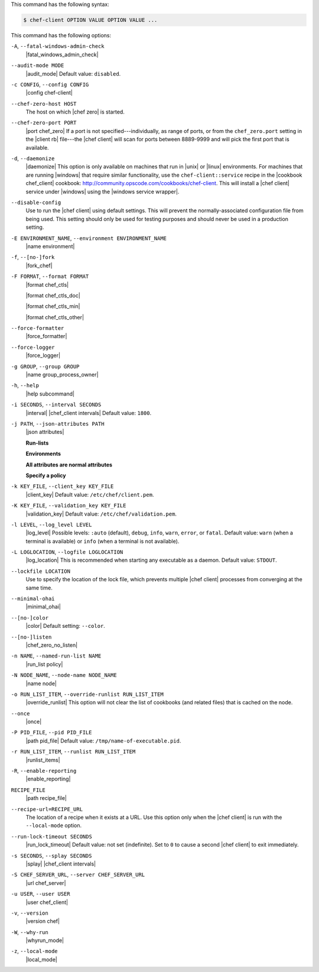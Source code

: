 .. The contents of this file may be included in multiple topics (using the includes directive).
.. The contents of this file should be modified in a way that preserves its ability to appear in multiple topics.


This command has the following syntax:

.. code-block:: bash

   $ chef-client OPTION VALUE OPTION VALUE ...

This command has the following options:

``-A``, ``--fatal-windows-admin-check``
   |fatal_windows_admin_check|

``--audit-mode MODE``
   |audit_mode| Default value: ``disabled``.

``-c CONFIG``, ``--config CONFIG``
   |config chef-client|

``--chef-zero-host HOST``
   The host on which |chef zero| is started.

``--chef-zero-port PORT``
   |port chef_zero| If a port is not specified---individually, as range of ports, or from the ``chef_zero.port`` setting in the |client rb| file---the |chef client| will scan for ports between 8889-9999 and will pick the first port that is available.

``-d``, ``--daemonize``
   |daemonize| This option is only available on machines that run in |unix| or |linux| environments. For machines that are running |windows| that require similar functionality, use the ``chef-client::service`` recipe in the |cookbook chef_client| cookbook: http://community.opscode.com/cookbooks/chef-client. This will install a |chef client| service under |windows| using the |windows service wrapper|.

``--disable-config``
   Use to run the |chef client| using default settings. This will prevent the normally-associated configuration file from being used. This setting should only be used for testing purposes and should never be used in a production setting.

``-E ENVIRONMENT_NAME``, ``--environment ENVIRONMENT_NAME``
   |name environment|

``-f``, ``--[no-]fork``
   |fork_chef|

``-F FORMAT``, ``--format FORMAT``
   |format chef_ctls| 
   
   |format chef_ctls_doc|
   
   |format chef_ctls_min|
   
   |format chef_ctls_other|

``--force-formatter``
   |force_formatter|

``--force-logger``
   |force_logger|

``-g GROUP``, ``--group GROUP``
   |name group_process_owner|

``-h``, ``--help``
   |help subcommand|

``-i SECONDS``, ``--interval SECONDS``
   |interval| |chef_client intervals| Default value: ``1800``.

``-j PATH``, ``--json-attributes PATH``
   |json attributes|

   **Run-lists**

   .. include:: ../../includes_node/includes_node_ctl_run_list.rst

   **Environments**

   .. include:: ../../includes_ctl_chef_client/includes_ctl_chef_client_environment.rst

   **All attributes are normal attributes**

   .. include:: ../../includes_node/includes_node_ctl_attribute.rst

   **Specify a policy**

   .. include:: ../../includes_policy/includes_policy_ctl_run_list.rst

``-k KEY_FILE``, ``--client_key KEY_FILE``
   |client_key| Default value: ``/etc/chef/client.pem``.

``-K KEY_FILE``, ``--validation_key KEY_FILE``
   |validation_key| Default value: ``/etc/chef/validation.pem``.

``-l LEVEL``, ``--log_level LEVEL``
   |log_level| Possible levels: ``:auto`` (default), ``debug``, ``info``, ``warn``, ``error``, or ``fatal``. Default value: ``warn`` (when a terminal is available) or ``info`` (when a terminal is not available).

``-L LOGLOCATION``, ``--logfile LOGLOCATION``
   |log_location| This is recommended when starting any executable as a daemon. Default value: ``STDOUT``.

``--lockfile LOCATION``
   Use to specify the location of the lock file, which prevents multiple |chef client| processes from converging at the same time.

``--minimal-ohai``
   |minimal_ohai|

``--[no-]color``
   |color| Default setting: ``--color``.

``--[no-]listen``
   |chef_zero_no_listen|

``-n NAME``, ``--named-run-list NAME``
   |run_list policy|

``-N NODE_NAME``, ``--node-name NODE_NAME``
   |name node|

``-o RUN_LIST_ITEM``, ``--override-runlist RUN_LIST_ITEM``
   |override_runlist| This option will not clear the list of cookbooks (and related files) that is cached on the node.

``--once``
   |once|

``-P PID_FILE``, ``--pid PID_FILE``
   |path pid_file| Default value: ``/tmp/name-of-executable.pid``.

``-r RUN_LIST_ITEM``, ``--runlist RUN_LIST_ITEM``
   |runlist_items|

``-R``, ``--enable-reporting``
   |enable_reporting|

``RECIPE_FILE``
   |path recipe_file|

``--recipe-url=RECIPE_URL``
   The location of a recipe when it exists at a URL. Use this option only when the |chef client| is run with the ``--local-mode`` option.

``--run-lock-timeout SECONDS``
   |run_lock_timeout| Default value: not set (indefinite). Set to ``0`` to cause a second |chef client| to exit immediately.

``-s SECONDS``, ``--splay SECONDS``
   |splay| |chef_client intervals|

``-S CHEF_SERVER_URL``, ``--server CHEF_SERVER_URL``
   |url chef_server|

``-u USER``, ``--user USER``
   |user chef_client|

``-v``, ``--version``
   |version chef|

``-W``, ``--why-run``
   |whyrun_mode|

``-z``, ``--local-mode``
   |local_mode|
